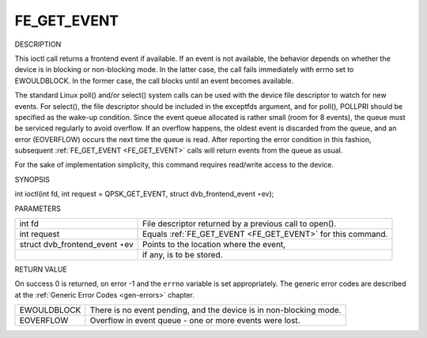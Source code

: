 
.. _FE_GET_EVENT:

============
FE_GET_EVENT
============

DESCRIPTION

This ioctl call returns a frontend event if available. If an event is not available, the behavior depends on whether the device is in blocking or non-blocking mode. In the latter
case, the call fails immediately with errno set to EWOULDBLOCK. In the former case, the call blocks until an event becomes available.

The standard Linux poll() and/or select() system calls can be used with the device file descriptor to watch for new events. For select(), the file descriptor should be included in
the exceptfds argument, and for poll(), POLLPRI should be specified as the wake-up condition. Since the event queue allocated is rather small (room for 8 events), the queue must be
serviced regularly to avoid overflow. If an overflow happens, the oldest event is discarded from the queue, and an error (EOVERFLOW) occurs the next time the queue is read. After
reporting the error condition in this fashion, subsequent :ref:`FE_GET_EVENT <FE_GET_EVENT>` calls will return events from the queue as usual.

For the sake of implementation simplicity, this command requires read/write access to the device.

SYNOPSIS

int ioctl(int fd, int request = QPSK_GET_EVENT, struct dvb_frontend_event ⋆ev);

PARAMETERS



.. table::

    +--------------------------------------------------------------------------------------------+--------------------------------------------------------------------------------------------+
    | int fd                                                                                     | File descriptor returned by a previous call to open().                                     |
    +--------------------------------------------------------------------------------------------+--------------------------------------------------------------------------------------------+
    | int request                                                                                | Equals :ref:`FE_GET_EVENT    <FE_GET_EVENT>`    for this command.                          |
    +--------------------------------------------------------------------------------------------+--------------------------------------------------------------------------------------------+
    | struct dvb_frontend_event   ⋆ev                                                            | Points to the location where the event,                                                    |
    +--------------------------------------------------------------------------------------------+--------------------------------------------------------------------------------------------+
    |                                                                                            | if any, is to be stored.                                                                   |
    +--------------------------------------------------------------------------------------------+--------------------------------------------------------------------------------------------+


RETURN VALUE

On success 0 is returned, on error -1 and the ``errno`` variable is set appropriately. The generic error codes are described at the :ref:`Generic Error Codes <gen-errors>`
chapter.



.. table::

    +--------------------------------------------------------------------------------------------+--------------------------------------------------------------------------------------------+
    | EWOULDBLOCK                                                                                | There is no event pending, and the device is in non-blocking mode.                         |
    +--------------------------------------------------------------------------------------------+--------------------------------------------------------------------------------------------+
    | EOVERFLOW                                                                                  | Overflow in event queue - one or more events were lost.                                    |
    +--------------------------------------------------------------------------------------------+--------------------------------------------------------------------------------------------+


